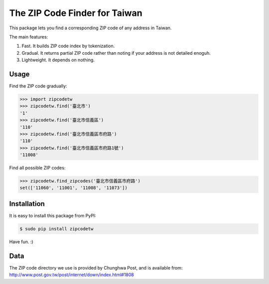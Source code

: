 The ZIP Code Finder for Taiwan
==============================

This package lets you find a corresponding ZIP code of any address in Taiwan.

The main features:

1. Fast. It builds ZIP code index by tokenization.
2. Gradual. It returns partial ZIP code rather than noting if your address is
   not detailed enoguh.
3. Lightweight. It depends on nothing.

Usage
-----

Find the ZIP code gradually:

.. code-block:: python

    >>> import zipcodetw
    >>> zipcodetw.find('臺北市')
    '1'
    >>> zipcodetw.find('臺北市信義區')
    '110'
    >>> zipcodetw.find('臺北市信義區市府路')
    '110'
    >>> zipcodetw.find('臺北市信義區市府路1號')
    '11008'

Find all possible ZIP codes:

.. code-block:: python

    >>> zipcodetw.find_zipcodes('臺北市信義區市府路')
    set(['11060', '11001', '11008', '11073'])

Installation
------------

It is easy to install this package from PyPI:

.. code-block:: bash

    $ sudo pip install zipcodetw

Have fun. :)

Data
----

The ZIP code directory we use is provided by Chunghwa Post, and is available
from: http://www.post.gov.tw/post/internet/down/index.html#1808

